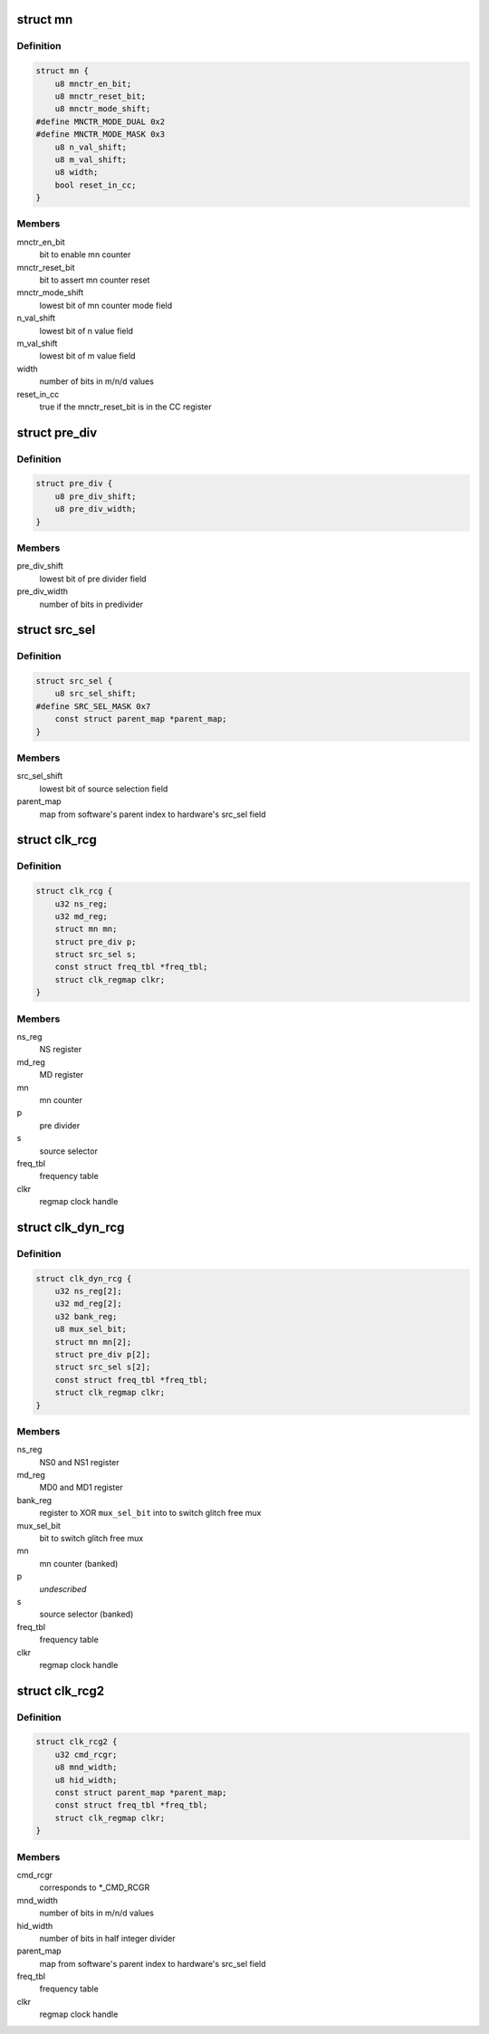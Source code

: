 .. -*- coding: utf-8; mode: rst -*-
.. src-file: drivers/clk/qcom/clk-rcg.h

.. _`mn`:

struct mn
=========

.. c:type:: struct mn

    M/N:D counter

.. _`mn.definition`:

Definition
----------

.. code-block:: c

    struct mn {
        u8 mnctr_en_bit;
        u8 mnctr_reset_bit;
        u8 mnctr_mode_shift;
    #define MNCTR_MODE_DUAL 0x2
    #define MNCTR_MODE_MASK 0x3
        u8 n_val_shift;
        u8 m_val_shift;
        u8 width;
        bool reset_in_cc;
    }

.. _`mn.members`:

Members
-------

mnctr_en_bit
    bit to enable mn counter

mnctr_reset_bit
    bit to assert mn counter reset

mnctr_mode_shift
    lowest bit of mn counter mode field

n_val_shift
    lowest bit of n value field

m_val_shift
    lowest bit of m value field

width
    number of bits in m/n/d values

reset_in_cc
    true if the mnctr_reset_bit is in the CC register

.. _`pre_div`:

struct pre_div
==============

.. c:type:: struct pre_div

    pre-divider

.. _`pre_div.definition`:

Definition
----------

.. code-block:: c

    struct pre_div {
        u8 pre_div_shift;
        u8 pre_div_width;
    }

.. _`pre_div.members`:

Members
-------

pre_div_shift
    lowest bit of pre divider field

pre_div_width
    number of bits in predivider

.. _`src_sel`:

struct src_sel
==============

.. c:type:: struct src_sel

    source selector

.. _`src_sel.definition`:

Definition
----------

.. code-block:: c

    struct src_sel {
        u8 src_sel_shift;
    #define SRC_SEL_MASK 0x7
        const struct parent_map *parent_map;
    }

.. _`src_sel.members`:

Members
-------

src_sel_shift
    lowest bit of source selection field

parent_map
    map from software's parent index to hardware's src_sel field

.. _`clk_rcg`:

struct clk_rcg
==============

.. c:type:: struct clk_rcg

    root clock generator

.. _`clk_rcg.definition`:

Definition
----------

.. code-block:: c

    struct clk_rcg {
        u32 ns_reg;
        u32 md_reg;
        struct mn mn;
        struct pre_div p;
        struct src_sel s;
        const struct freq_tbl *freq_tbl;
        struct clk_regmap clkr;
    }

.. _`clk_rcg.members`:

Members
-------

ns_reg
    NS register

md_reg
    MD register

mn
    mn counter

p
    pre divider

s
    source selector

freq_tbl
    frequency table

clkr
    regmap clock handle

.. _`clk_dyn_rcg`:

struct clk_dyn_rcg
==================

.. c:type:: struct clk_dyn_rcg

    root clock generator with glitch free mux

.. _`clk_dyn_rcg.definition`:

Definition
----------

.. code-block:: c

    struct clk_dyn_rcg {
        u32 ns_reg[2];
        u32 md_reg[2];
        u32 bank_reg;
        u8 mux_sel_bit;
        struct mn mn[2];
        struct pre_div p[2];
        struct src_sel s[2];
        const struct freq_tbl *freq_tbl;
        struct clk_regmap clkr;
    }

.. _`clk_dyn_rcg.members`:

Members
-------

ns_reg
    NS0 and NS1 register

md_reg
    MD0 and MD1 register

bank_reg
    register to XOR \ ``mux_sel_bit``\  into to switch glitch free mux

mux_sel_bit
    bit to switch glitch free mux

mn
    mn counter (banked)

p
    *undescribed*

s
    source selector (banked)

freq_tbl
    frequency table

clkr
    regmap clock handle

.. _`clk_rcg2`:

struct clk_rcg2
===============

.. c:type:: struct clk_rcg2

    root clock generator

.. _`clk_rcg2.definition`:

Definition
----------

.. code-block:: c

    struct clk_rcg2 {
        u32 cmd_rcgr;
        u8 mnd_width;
        u8 hid_width;
        const struct parent_map *parent_map;
        const struct freq_tbl *freq_tbl;
        struct clk_regmap clkr;
    }

.. _`clk_rcg2.members`:

Members
-------

cmd_rcgr
    corresponds to \*\_CMD_RCGR

mnd_width
    number of bits in m/n/d values

hid_width
    number of bits in half integer divider

parent_map
    map from software's parent index to hardware's src_sel field

freq_tbl
    frequency table

clkr
    regmap clock handle

.. This file was automatic generated / don't edit.

